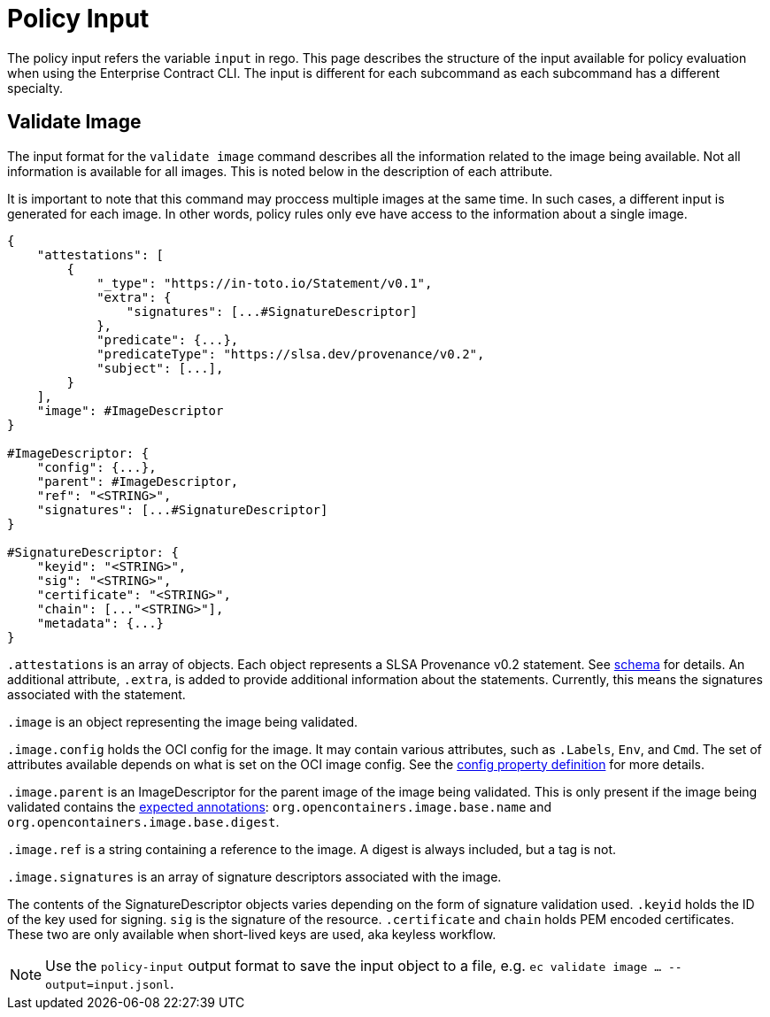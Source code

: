 = Policy Input

The policy input refers the variable `input` in rego. This page describes the structure of the input
available for policy evaluation when using the Enterprise Contract CLI. The input is different for
each subcommand as each subcommand has a different specialty.

== Validate Image

The input format for the `validate image` command describes all the information related to the image
being available. Not all information is available for all images. This is noted below in the
description of each attribute.

It is important to note that this command may proccess multiple images at the same time. In such
cases, a different input is generated for each image. In other words, policy rules only eve have
access to the information about a single image.

[,json]
----
{
    "attestations": [
        {
            "_type": "https://in-toto.io/Statement/v0.1",
            "extra": {
                "signatures": [...#SignatureDescriptor]
            },
            "predicate": {...},
            "predicateType": "https://slsa.dev/provenance/v0.2",
            "subject": [...],
        }
    ],
    "image": #ImageDescriptor
}

#ImageDescriptor: {
    "config": {...},
    "parent": #ImageDescriptor,
    "ref": "<STRING>",
    "signatures": [...#SignatureDescriptor]
}

#SignatureDescriptor: {
    "keyid": "<STRING>",
    "sig": "<STRING>",
    "certificate": "<STRING>",
    "chain": [..."<STRING>"],
    "metadata": {...}
}
----

`.attestations` is an array of objects. Each object represents a SLSA Provenance v0.2 statement. See
https://slsa.dev/provenance/v0.2#schema[schema] for details. An additional attribute, `.extra`, is
added to provide additional information about the statements. Currently, this means the signatures
associated with the statement.

`.image` is an object representing the image being validated.

`.image.config` holds the OCI config for the image. It may contain various attributes, such as
`.Labels`, `Env`, and `Cmd`. The set of attributes available depends on what is set on the OCI image
config. See the https://github.com/opencontainers/image-spec/blob/main/config.md#properties[config property definition] for more details.

`.image.parent` is an ImageDescriptor for the parent image of the image being validated. This is
only present if the image being validated contains the
https://github.com/opencontainers/image-spec/blob/main/annotations.md#pre-defined-annotation-keys[expected annotations]: `org.opencontainers.image.base.name` and
`org.opencontainers.image.base.digest`.

`.image.ref` is a string containing a reference to the image. A digest is always included, but a tag
is not.

`.image.signatures` is an array of signature descriptors associated with the image.

The contents of the SignatureDescriptor objects varies depending on the form of signature validation
used. `.keyid` holds the ID of the key used for signing. `sig` is the signature of the resource.
`.certificate` and `chain` holds PEM encoded certificates. These two are only available when
short-lived keys are used, aka keyless workflow.

NOTE: Use the `policy-input` output format to save the input object to a file, e.g. `ec validate
image ... --output=input.jsonl`.
